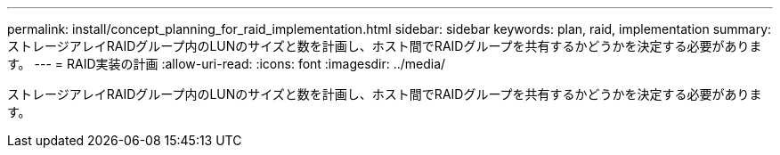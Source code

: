 ---
permalink: install/concept_planning_for_raid_implementation.html 
sidebar: sidebar 
keywords: plan, raid, implementation 
summary: ストレージアレイRAIDグループ内のLUNのサイズと数を計画し、ホスト間でRAIDグループを共有するかどうかを決定する必要があります。 
---
= RAID実装の計画
:allow-uri-read: 
:icons: font
:imagesdir: ../media/


[role="lead"]
ストレージアレイRAIDグループ内のLUNのサイズと数を計画し、ホスト間でRAIDグループを共有するかどうかを決定する必要があります。
